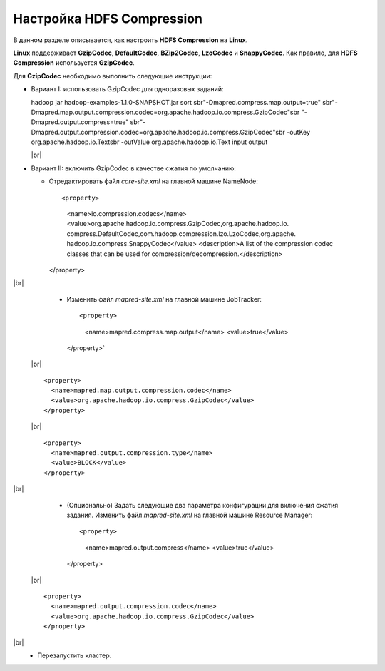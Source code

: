 Настройка HDFS Compression
--------------------------

.. |br| raw:: html

   <br />

В данном разделе описывается, как настроить **HDFS Compression** на **Linux**.

**Linux** поддерживает **GzipCodec**, **DefaultCodec**, **BZip2Codec**, **LzoCodec** и **SnappyCodec**. Как правило, для **HDFS Compression** используется **GzipCodec**. 

Для **GzipCodec** необходимо выполнить следующие инструкции:

+ Вариант I: использовать GzipCodec для одноразовых заданий:
  ::
  
  hadoop jar hadoop-examples-1.1.0-SNAPSHOT.jar sort sbr"-Dmapred.compress.map.output=true" sbr"-Dmapred.map.output.compression.codec=org.apache.hadoop.io.compress.GzipCodec"sbr "-Dmapred.output.compress=true" sbr"-Dmapred.output.compression.codec=org.apache.hadoop.io.compress.GzipCodec"sbr -outKey org.apache.hadoop.io.Textsbr -outValue org.apache.hadoop.io.Text input output 
  
  |br|
  
+ Вариант II: включить GzipCodec в качестве сжатия по умолчанию:  

  + Отредактировать файл *core-site.xml* на главной машине NameNode:
    ::
    
    <property>
      <name>io.compression.codecs</name>
      <value>org.apache.hadoop.io.compress.GzipCodec,org.apache.hadoop.io.
      compress.DefaultCodec,com.hadoop.compression.lzo.LzoCodec,org.apache.
      hadoop.io.compress.SnappyCodec</value>
      <description>A list of the compression codec classes that can be used
      for compression/decompression.</description>
    </property>
    
|br|
   + Изменить файл *mapred-site.xml* на главной машине JobTracker:
    ::
    
    <property> 
      <name>mapred.compress.map.output</name>
      <value>true</value>
    </property>`  
    
 |br| ::
 
      <property>  
        <name>mapred.map.output.compression.codec</name>
        <value>org.apache.hadoop.io.compress.GzipCodec</value>
      </property> 
      
 |br| ::
 
      <property>
        <name>mapred.output.compression.type</name>      
        <value>BLOCK</value>
      </property>
      
|br|
   + (Опционально) Задать следующие два параметра конфигурации для включения сжатия задания. Изменить файл *mapred-site.xml* на главной машине Resource Manager:
    ::
    
    <property>      
      <name>mapred.output.compress</name>
      <value>true</value>
    </property>   
    
 |br| ::
 
      <property>    
        <name>mapred.output.compression.codec</name> 
        <value>org.apache.hadoop.io.compress.GzipCodec</value>    
      </property>
      
|br|
   + Перезапустить кластер.   


   
  



















